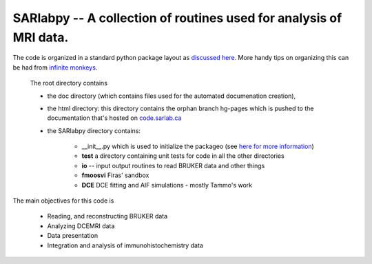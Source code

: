 =====================================================================
SARlabpy -- A collection of routines used for analysis of MRI data.
=====================================================================
The code is organized in a standard python package layout as `discussed here <http://guide.python-distribute.org/creation.html>`_. More handy tips on organizing this can be had from `infinite monkeys <http://infinitemonkeycorps.net/docs/pph/>`_.

    The root directory contains 
    
    * the doc directory (which contains files used for the automated documenation creation), 
    * the html directory: this directory contains the orphan branch hg-pages which is pushed to the
      documentation that's hosted on `code.sarlab.ca <http://code.sarlab.ca>`_
    * the SARlabpy directory contains:

          * __init__.py which is used to initialize the packageo (see `here for more information <http://docs.python.org/2/tutorial/modules.html#packages>`_)
          * **test** a directory containing unit tests for code in all the other directories
          * **io** -- input output routines to read BRUKER data and other things
          * **fmoosvi** Firas' sandbox
          * **DCE** DCE fitting and AIF simulations - mostly Tammo's work

The main objectives for this code is

  * Reading, and reconstructing BRUKER data
  * Analyzing DCEMRI data
  * Data presentation
  * Integration and analysis of immunohistochemistry data

